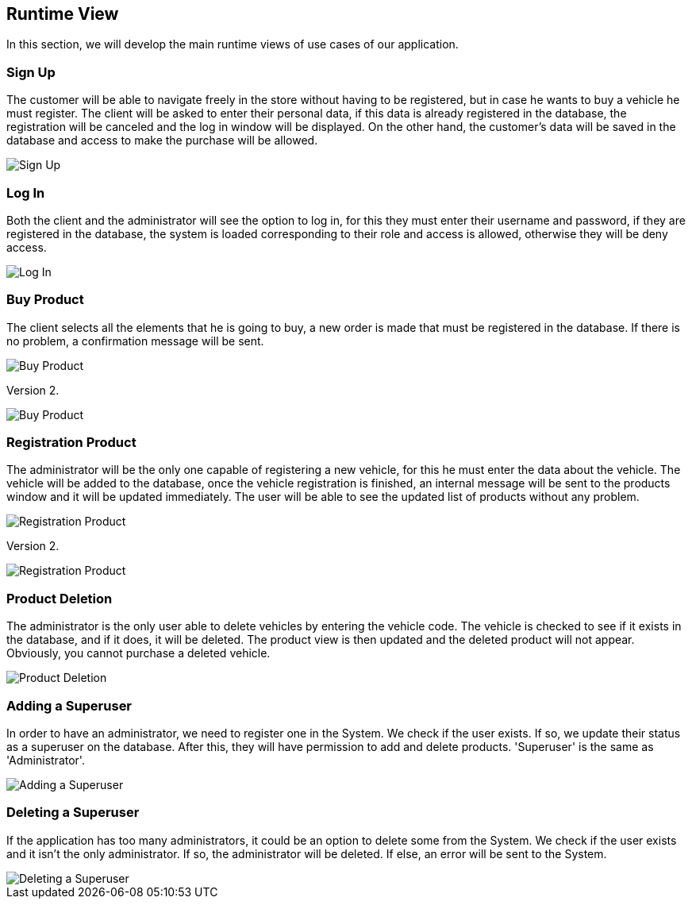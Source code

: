[[section-runtime-view]]
== Runtime View
In this section, we will develop the main runtime views of use cases of our application.

=== Sign Up
The customer will be able to navigate freely in the store without having to be registered, 
but in case he wants to buy a vehicle he must register.
The client will be asked to enter their personal data, if this data is already registered in the database, 
the registration will be canceled and the log in window will be displayed. On the other hand, 
the customer's data will be saved in the database and access to make the purchase will be allowed.

image::06_signUp_runtime_view.png[Sign Up]

=== Log In
Both the client and the administrator will see the option to log in, 
for this they must enter their username and password, if they are registered in the database, 
the system is loaded corresponding to their role and access is allowed, otherwise they will be deny access.

image::06_login_runtime_view.png[Log In]

=== Buy Product
The client selects all the elements that he is going to buy, a new order is made that must be registered in the database.
If there is no problem, a confirmation message will be sent.

image::06_buyProduct_runtime_view.png[Buy Product]

Version 2.

image::Diagrama_secuencia_compra_producto.png[Buy Product]


=== Registration Product
The administrator will be the only one capable of registering a new vehicle, 
for this he must enter the data about the vehicle.
The vehicle will be added to the database, once the vehicle registration is finished, 
an internal message will be sent to the products window and it will be updated immediately.
The user will be able to see the updated list of products without any problem.

image::06_registrationProduct_runtime_view.png[Registration Product]

Version 2.

image::Diagrama_secuencia_registro_producto.png[Registration Product]

=== Product Deletion
The administrator is the only user able to delete vehicles by entering the vehicle code.
The vehicle is checked to see if it exists in the database, and if it does, it will be deleted. The product view is then updated and the deleted product will not appear.
Obviously, you cannot purchase a deleted vehicle.

image::06_productDeletion_runtime_view.png[Product Deletion]

=== Adding a Superuser
In order to have an administrator, we need to register one in the System. We check if the user exists. If so, we update their status as a superuser on the database. After this, they will have permission to add and delete products. 'Superuser' is the same as 'Administrator'.

image::06_add_superuser.png[Adding a Superuser]

=== Deleting a Superuser
If the application has too many administrators, it could be an option to delete some from the System. We check if the user exists and it isn't the only administrator. If so, the administrator will be deleted. If else, an error will be sent to the System.

image::06_delete_superuser.png[Deleting a Superuser]